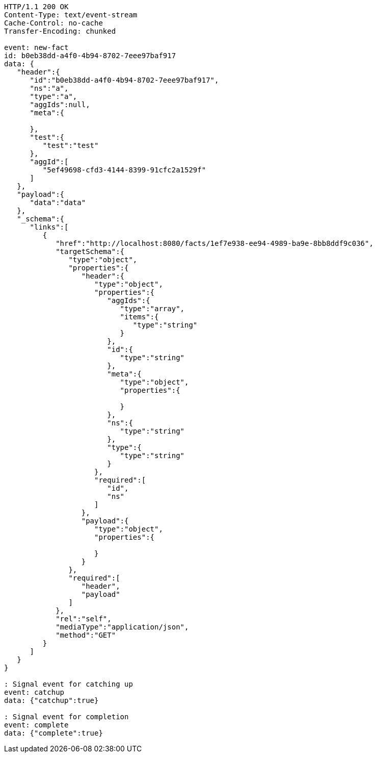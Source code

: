 [source,http,options="nowrap"]
----
HTTP/1.1 200 OK
Content-Type: text/event-stream
Cache-Control: no-cache
Transfer-Encoding: chunked

event: new-fact
id: b0eb38dd-a4f0-4b94-8702-7eee97baf917
data: {
   "header":{
      "id":"b0eb38dd-a4f0-4b94-8702-7eee97baf917",
      "ns":"a",
      "type":"a",
      "aggIds":null,
      "meta":{

      },
      "test":{
         "test":"test"
      },
      "aggId":[
         "5ef49698-cfd3-4144-8399-91cfc2a1529f"
      ]
   },
   "payload":{
      "data":"data"
   },
   "_schema":{
      "links":[
         {
            "href":"http://localhost:8080/facts/1ef7e938-ee94-4989-ba9e-8bb8ddf9c036",
            "targetSchema":{
               "type":"object",
               "properties":{
                  "header":{
                     "type":"object",
                     "properties":{
                        "aggIds":{
                           "type":"array",
                           "items":{
                              "type":"string"
                           }
                        },
                        "id":{
                           "type":"string"
                        },
                        "meta":{
                           "type":"object",
                           "properties":{

                           }
                        },
                        "ns":{
                           "type":"string"
                        },
                        "type":{
                           "type":"string"
                        }
                     },
                     "required":[
                        "id",
                        "ns"
                     ]
                  },
                  "payload":{
                     "type":"object",
                     "properties":{

                     }
                  }
               },
               "required":[
                  "header",
                  "payload"
               ]
            },
            "rel":"self",
            "mediaType":"application/json",
            "method":"GET"
         }
      ]
   }
}

: Signal event for catching up
event: catchup
data: {"catchup":true}

: Signal event for completion
event: complete
data: {"complete":true}

----